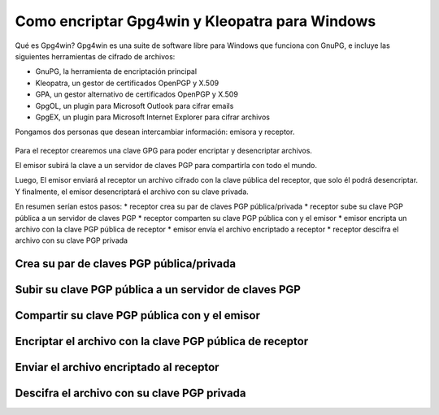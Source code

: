 Como encriptar Gpg4win y Kleopatra para Windows
=================================

Qué es Gpg4win?
Gpg4win es una suite de software libre para Windows que funciona con GnuPG, e incluye las siguientes herramientas de cifrado de archivos:

* GnuPG, la herramienta de encriptación principal
* Kleopatra, un gestor de certificados OpenPGP y X.509
* GPA, un gestor alternativo de certificados OpenPGP y X.509
* GpgOL, un plugin para Microsoft Outlook para cifrar emails
* GpgEX, un plugin para Microsoft Internet Explorer para cifrar archivos

Pongamos dos personas que desean intercambiar información: emisora y receptor.

.. figure:: ../images/01.png

Para el receptor crearemos una clave GPG para poder encriptar y desencriptar archivos.

El emisor subirá la clave a un servidor de claves PGP para compartirla con todo el mundo.

Luego, El emisor enviará al receptor un archivo cifrado con la clave pública del receptor, que solo él podrá desencriptar. Y finalmente, el emisor desencriptará el archivo con su clave privada.

En resumen serían estos pasos:
* receptor crea su par de claves PGP pública/privada
* receptor sube su clave PGP pública a un servidor de claves PGP
* receptor comparten su clave PGP pública con y el emisor 
* emisor encripta un archivo con la clave PGP pública de receptor
* emisor envía el archivo encriptado a receptor
* receptor descifra el archivo con su clave PGP privada

Crea su par de claves PGP pública/privada
+++++++++++++++++++++++++++++++++++++++++

Subir su clave PGP pública a un servidor de claves PGP
++++++++++++++++++++++++++++++++++++++++++++++++++++++

Compartir su clave PGP pública con y el emisor 
+++++++++++++++++++++++++++++++++++++++++++++++

Encriptar el archivo con la clave PGP pública de receptor
++++++++++++++++++++++++++++++++++++++++++++++++++++++++

Enviar el archivo encriptado al receptor
++++++++++++++++++++++++++++++++++++++++

Descifra el archivo con su clave PGP privada
++++++++++++++++++++++++++++++++++++++++++++




